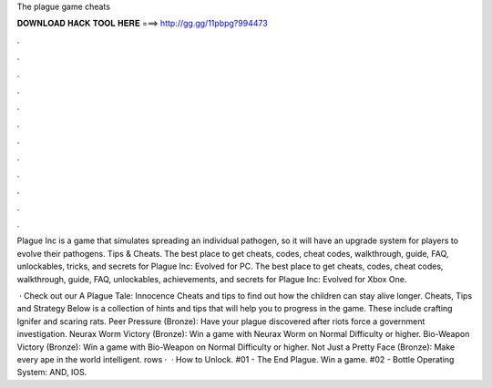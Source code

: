 The plague game cheats



𝐃𝐎𝐖𝐍𝐋𝐎𝐀𝐃 𝐇𝐀𝐂𝐊 𝐓𝐎𝐎𝐋 𝐇𝐄𝐑𝐄 ===> http://gg.gg/11pbpg?994473



.



.



.



.



.



.



.



.



.



.



.



.

Plague Inc is a game that simulates spreading an individual pathogen, so it will have an upgrade system for players to evolve their pathogens. Tips & Cheats. The best place to get cheats, codes, cheat codes, walkthrough, guide, FAQ, unlockables, tricks, and secrets for Plague Inc: Evolved for PC. The best place to get cheats, codes, cheat codes, walkthrough, guide, FAQ, unlockables, achievements, and secrets for Plague Inc: Evolved for Xbox One.

 · Check out our A Plague Tale: Innocence Cheats and tips to find out how the children can stay alive longer. Cheats, Tips and Strategy Below is a collection of hints and tips that will help you to progress in the game. These include crafting Ignifer and scaring rats. Peer Pressure (Bronze): Have your plague discovered after riots force a government investigation. Neurax Worm Victory (Bronze): Win a game with Neurax Worm on Normal Difficulty or higher. Bio-Weapon Victory (Bronze): Win a game with Bio-Weapon on Normal Difficulty or higher. Not Just a Pretty Face (Bronze): Make every ape in the world intelligent. rows ·  · How to Unlock. #01 - The End Plague. Win a game. #02 - Bottle Operating System: AND, IOS.
